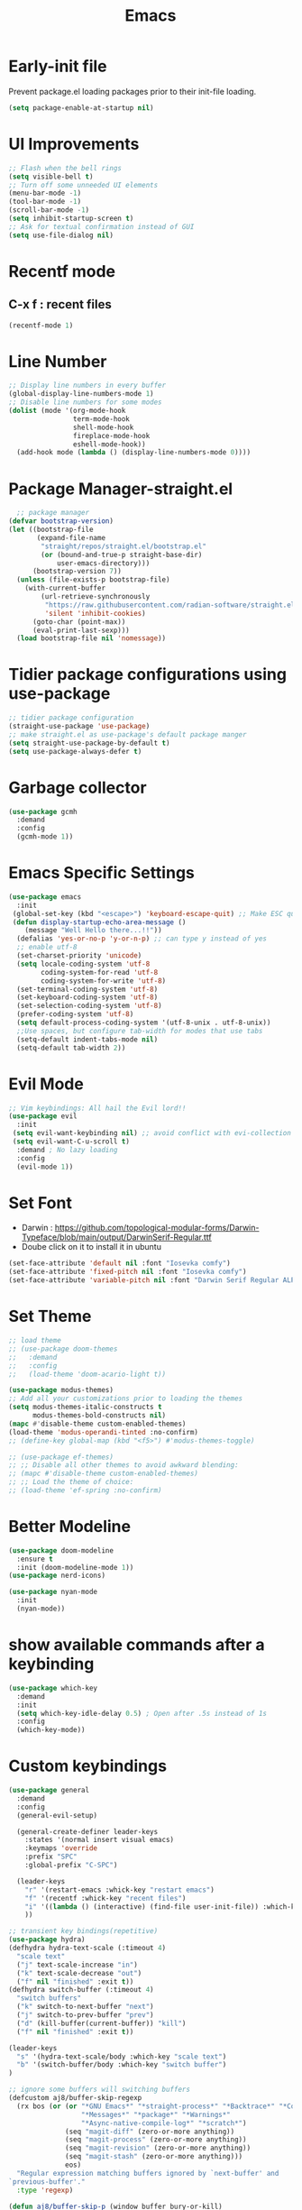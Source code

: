 :Properties:
:ID:       34ced04c-fc88-44fb-a474-c091fde67a80
:END:
#+title: Emacs

* Early-init file
Prevent package.el loading packages prior to their init-file loading.
#+begin_src emacs-lisp :tangle "~/.config/emacs/early-init.el" :makedirp yes
(setq package-enable-at-startup nil)
#+end_src

* UI Improvements
#+begin_src emacs-lisp :tangle "~/.config/emacs/init.el" :makedirp yes
;; Flash when the bell rings
(setq visible-bell t)
;; Turn off some unneeded UI elements
(menu-bar-mode -1)
(tool-bar-mode -1)
(scroll-bar-mode -1)
(setq inhibit-startup-screen t)
;; Ask for textual confirmation instead of GUI
(setq use-file-dialog nil)
#+end_src

* Recentf mode 
** C-x f : recent files
#+begin_src emacs-lisp :tangle "~/.config/emacs/init.el" :makedirp yes
  (recentf-mode 1)
#+end_src

* Line Number
#+begin_src emacs-lisp :tangle "~/.config/emacs/init.el" :makedirp yes
;; Display line numbers in every buffer
(global-display-line-numbers-mode 1)
;; Disable line numbers for some modes
(dolist (mode '(org-mode-hook
                term-mode-hook
                shell-mode-hook
                fireplace-mode-hook
                eshell-mode-hook))
  (add-hook mode (lambda () (display-line-numbers-mode 0))))
#+end_src

* Package Manager-straight.el
#+begin_src emacs-lisp :tangle "~/.config/emacs/init.el" :makedirp yes
  ;; package manager
(defvar bootstrap-version)
(let ((bootstrap-file
       (expand-file-name
        "straight/repos/straight.el/bootstrap.el"
        (or (bound-and-true-p straight-base-dir)
            user-emacs-directory)))
      (bootstrap-version 7))
  (unless (file-exists-p bootstrap-file)
    (with-current-buffer
        (url-retrieve-synchronously
         "https://raw.githubusercontent.com/radian-software/straight.el/develop/install.el"
         'silent 'inhibit-cookies)
      (goto-char (point-max))
      (eval-print-last-sexp)))
  (load bootstrap-file nil 'nomessage))
#+end_src

* Tidier package configurations using use-package
#+begin_src emacs-lisp :tangle "~/.config/emacs/init.el" :makedirp yes
;; tidier package configuration
(straight-use-package 'use-package)
;; make straight.el as use-package's default package manger
(setq straight-use-package-by-default t)
(setq use-package-always-defer t)
#+end_src

* Garbage collector
#+begin_src emacs-lisp :tangle "~/.config/emacs/init.el" :makedirp yes
(use-package gcmh
  :demand
  :config
  (gcmh-mode 1))
#+end_src

* Emacs Specific Settings
#+begin_src emacs-lisp :tangle "~/.config/emacs/init.el" :makedirp yes
(use-package emacs
  :init
 (global-set-key (kbd "<escape>") 'keyboard-escape-quit) ;; Make ESC quit prompts
 (defun display-startup-echo-area-message ()
    (message "Well Hello there...!!"))
  (defalias 'yes-or-no-p 'y-or-n-p) ;; can type y instead of yes
  ;; enable utf-8
  (set-charset-priority 'unicode)
  (setq locale-coding-system 'utf-8
        coding-system-for-read 'utf-8
        coding-system-for-write 'utf-8)
  (set-terminal-coding-system 'utf-8)
  (set-keyboard-coding-system 'utf-8)
  (set-selection-coding-system 'utf-8)
  (prefer-coding-system 'utf-8)
  (setq default-process-coding-system '(utf-8-unix . utf-8-unix))
  ;;Use spaces, but configure tab-width for modes that use tabs
  (setq-default indent-tabs-mode nil)
  (setq-default tab-width 2))
#+end_src

* Evil Mode
#+begin_src emacs-lisp :tangle "~/.config/emacs/init.el" :makedirp yes
    ;; Vim keybindings: All hail the Evil lord!!
    (use-package evil
      :init
     (setq evil-want-keybinding nil) ;; avoid conflict with evi-collection
     (setq evil-want-C-u-scroll t)
      :demand ; No lazy loading
      :config
      (evil-mode 1))

#+end_src

* Set Font
- Darwin : https://github.com/topological-modular-forms/Darwin-Typeface/blob/main/output/DarwinSerif-Regular.ttf
- Doube click on it to install it in ubuntu
#+begin_src emacs-lisp :tangle "~/.config/emacs/init.el" :makedirp yes
(set-face-attribute 'default nil :font "Iosevka comfy")
(set-face-attribute 'fixed-pitch nil :font "Iosevka comfy")
(set-face-attribute 'variable-pitch nil :font "Darwin Serif Regular ALPHA-20")
#+end_src

* Set Theme
#+begin_src emacs-lisp :tangle "~/.config/emacs/init.el" :makedirp yes
;; load theme
;; (use-package doom-themes
;;   :demand
;;   :config
;;   (load-theme 'doom-acario-light t))

(use-package modus-themes)
;; Add all your customizations prior to loading the themes
(setq modus-themes-italic-constructs t
      modus-themes-bold-constructs nil)
(mapc #'disable-theme custom-enabled-themes)
(load-theme 'modus-operandi-tinted :no-confirm)
;; (define-key global-map (kbd "<f5>") #'modus-themes-toggle)

;; (use-package ef-themes)
;; ;; Disable all other themes to avoid awkward blending:
;; (mapc #'disable-theme custom-enabled-themes)
;; ;; Load the theme of choice:
;; (load-theme 'ef-spring :no-confirm)
#+end_src

* Better Modeline
#+begin_src emacs-lisp :tangle "~/.config/emacs/init.el" :makedirp yes
(use-package doom-modeline
  :ensure t
  :init (doom-modeline-mode 1))
(use-package nerd-icons)

(use-package nyan-mode
  :init
  (nyan-mode))

#+end_src

* show available commands after a keybinding
#+begin_src emacs-lisp :tangle "~/.config/emacs/init.el" :makedirp yes
(use-package which-key
  :demand
  :init
  (setq which-key-idle-delay 0.5) ; Open after .5s instead of 1s
  :config
  (which-key-mode))

#+end_src

* Custom keybindings
#+begin_src emacs-lisp :tangle "~/.config/emacs/init.el" :makedirp yes
  (use-package general
    :demand
    :config
    (general-evil-setup)

    (general-create-definer leader-keys
      :states '(normal insert visual emacs)
      :keymaps 'override
      :prefix "SPC"
      :global-prefix "C-SPC")

    (leader-keys
      "r" '(restart-emacs :whick-key "restart emacs")
      "f" '(recentf :whick-key "recent files")
      "i" '((lambda () (interactive) (find-file user-init-file)) :which-key "open init file")
      ))

  ;; transient key bindings(repetitive)
  (use-package hydra)
  (defhydra hydra-text-scale (:timeout 4)
    "scale text"
    ("j" text-scale-increase "in")
    ("k" text-scale-decrease "out")
    ("f" nil "finished" :exit t))
  (defhydra switch-buffer (:timeout 4)
    "switch buffers"
    ("k" switch-to-next-buffer "next")
    ("j" switch-to-prev-buffer "prev")
    ("d" (kill-buffer(current-buffer)) "kill")
    ("f" nil "finished" :exit t))

  (leader-keys
    "s" '(hydra-text-scale/body :which-key "scale text")
    "b" '(switch-buffer/body :which-key "switch buffer")
  )

  ;; ignore some buffers will switching buffers
  (defcustom aj8/buffer-skip-regexp
    (rx bos (or (or "*GNU Emacs*" "*straight-process*" "*Backtrace*" "*Compile-Log*" "*Completions*"
                    "*Messages*" "*package*" "*Warnings*"
                    "*Async-native-compile-log*" "*scratch*")
                (seq "magit-diff" (zero-or-more anything))
                (seq "magit-process" (zero-or-more anything))
                (seq "magit-revision" (zero-or-more anything))
                (seq "magit-stash" (zero-or-more anything)))
                eos)
    "Regular expression matching buffers ignored by `next-buffer' and
  `previous-buffer'."
    :type 'regexp)

  (defun aj8/buffer-skip-p (window buffer bury-or-kill)
    "Return t if BUFFER name matches `aj8/buffer-skip-regexp'."
    (string-match-p aj8/buffer-skip-regexp (buffer-name buffer)))

  (setq switch-to-prev-buffer-skip 'aj8/buffer-skip-p)
  (setq switch-to-next-buffer-skip 'aj8/buffer-skip-p)
  
  #+end_src
  
* comment lines - highlight and then gc
#+begin_src emacs-lisp :tangle "~/.config/emacs/init.el" :makedirp yes
  (use-package evil-nerd-commenter
    :general
    (general-nvmap
      "gc" 'evilnc-comment-operator))
#+end_src

* Project manager
#+begin_src emacs-lisp :tangle "~/.config/emacs/init.el" :makedirp yes
(use-package projectile
  :diminish projectile-mode
  :config (projectile-mode)
  ;; :custom ((projectile-completion-system 'ivy))
  :bind-keymap
  ("C-c p" . projectile-command-map)
  :init
  (setq projectile-project-search-path '("~/projects/"))
  :general
  (leader-keys
    :states 'normal
    "SPC" '(projectile-find-file :which-key "find file")
    ;; Projects
    "p" '(:ignore t :which-key "projects")
    "p <escape>" '(keyboard-escape-quit :which-key t)
    "p p" '(projectile-switch-project :which-key "switch project")
    "p a" '(projectile-add-known-project :which-key "add project")
    "p r" '(projectile-remove-known-project :which-key "remove project")))

#+end_src

* Completion
** mini-buffer
#+begin_src emacs-lisp :tangle "~/.config/emacs/init.el" :makedirp yes
(use-package vertico
  :ensure t
  :bind (:map vertico-map
         ("C-j" . vertico-next)
         ("C-k" . vertico-previous)
         ("C-f" . vertico-exit)
         :map minibuffer-local-map
         ("M-h" . backward-kill-word))
  :custom
  (vertico-cycle t)
  :init
  (vertico-mode))

(use-package savehist
  :init
  (savehist-mode))

(use-package marginalia
  :after vertico
  :ensure t
  :custom
  (marginalia-annotators '(marginalia-annotators-heavy marginalia-annotators-light nil))
  :init
  (marginalia-mode))
#+end_src

** In-Buffer
#+begin_src emacs-lisp :tangle "~/.config/emacs/init.el" :makedirp yes
  ;; (use-package corfu
  ;;   :ensure t
  ;;   ;; Optional customizations
  ;;   :custom
  ;;   (corfu-cycle t)                 ; Allows cycling through candidates
  ;;   (corfu-auto t)                  ; Enable auto completion
  ;;   (corfu-auto-prefix 2)
  ;;   (corfu-auto-delay 0.8)
  ;;   (corfu-popupinfo-delay '(0.5 . 0.2))
  ;;   (corfu-preview-current 'insert) ; insert previewed candidate
  ;;   (corfu-preselect 'prompt)
  ;;   (corfu-on-exact-match nil)      ; Don't auto expand tempel snippets
  ;;   ;; Optionally use TAB for cycling, default is `corfu-complete'.
  ;;   :bind (:map corfu-map
  ;;               ("M-SPC"      . corfu-insert-separator)
  ;;               ("TAB"        . corfu-next)
  ;;               ([tab]        . corfu-next)
  ;;               ("S-TAB"      . corfu-previous)
  ;;               ([backtab]    . corfu-previous)
  ;;               ("S-<return>" . corfu-insert)
  ;;               ("RET"        . nil))

  ;;   :init
  ;;   (global-corfu-mode)
  ;;   (corfu-history-mode)
  ;;   (corfu-popupinfo-mode) ; Popup completion info
  ;;   :config
  ;;   (add-hook 'eshell-mode-hook
  ;;             (lambda () (setq-local corfu-quit-at-boundary t
  ;;                                    corfu-quit-no-match t
  ;;                                    corfu-auto nil)
  ;;               (corfu-mode))
  ;;             nil
  ;;             t))
  (use-package corfu
    :custom
    (corfu-cycle t)                 ; Allows cycling through candidates
    (corfu-auto t)                  ; Enable auto completion
    (corfu-auto-prefix 2)
    (corfu-auto-delay 0.8)
    (corfu-popupinfo-delay '(0.5 . 0.2))
    :general
    (:keymaps 'corfu-map
     :states 'insert
     "C-j" #'corfu-next
     "C-k" #'corfu-previous
     "<escape>" #'corfu-quit
     "<return>" #'corfu-insert
     "M-d" #'corfu-show-documentation
     "M-l" #'corfu-show-location)
    :init
    (global-corfu-mode))
#+end_src

* Magit for git
#+begin_src emacs-lisp :tangle "~/.config/emacs/init.el" :makedirp yes
(use-package magit
  :general
  (leader-keys
    "g" '(:ignore t :which-key "git")
    "g <escape>" '(keyboard-escape-quit :which-key t)
    "g g" '(magit-status :which-key "status")
    "g l" '(magit-log :which-key "log"))
  (general-nmap
    "<escape>" #'transient-quit-one))

;; magit+evil
(use-package evil-collection
  :after evil
  :demand
  :config
  (evil-collection-init))
#+end_src

* Terminal
#+begin_src emacs-lisp :tangle "~/.config/emacs/init.el" :makedirp yes
(use-package vterm)
;; toggle between active buffer and a vterm buffer
(use-package vterm-toggle
  :general
  (leader-keys
    "t" '(vterm-toggle :which-key "terminal")))
#+end_src

* colored paranthesis
#+begin_src emacs-lisp :tangle "~/.config/emacs/init.el" :makedirp yes
(use-package rainbow-delimiters
  :hook (prog-mode . rainbow-delimiters-mode))

#+end_src

#+begin_src emacs-lisp :result outputs
;; Trying to install yaml-mode
(use-package yaml-pro
  :after yaml-mode
  :hook (yaml-mode . yaml-pro-mode))
#+end_src

* Org-mode
** Bindings
*** Tangle : C-c C-v t
*** Split code block : C-c C-v C-d
*** Evaluate babel code block : C-c C-c
*** Edit code in a special buffer : C-c '
*** Show image inline: C-c C-x C-v
** Basic setup
#+begin_src emacs-lisp :tangle "~/.config/emacs/init.el" :makedirp yes
    (defun dw/org-mode-setup ()
    (org-indent-mode)
    (variable-pitch-mode 1)
    (auto-fill-mode 0)
    (visual-line-mode 1)
    (setq evil-auto-indent nil))

(defun efs/org-font-setup ()
(set-face-attribute 'org-block nil :foreground nil :inherit 'fixed-pitch)
(set-face-attribute 'org-table nil    :inherit 'fixed-pitch)
(set-face-attribute 'org-block-begin-line nil    :inherit 'fixed-pitch)
(set-face-attribute 'org-formula nil  :inherit 'fixed-pitch)
(set-face-attribute 'org-code nil     :inherit '(shadow fixed-pitch))
(set-face-attribute 'org-table nil    :inherit '(shadow fixed-pitch))
  (set-face-attribute 'org-verbatim nil :inherit '(shadow fixed-pitch))
  (set-face-attribute 'org-special-keyword nil :inherit '(font-lock-comment-face fixed-pitch))
  (set-face-attribute 'org-meta-line nil :inherit '(font-lock-comment-face fixed-pitch))
  (set-face-attribute 'org-checkbox nil  :inherit 'fixed-pitch)
  (set-face-attribute 'line-number nil :inherit 'fixed-pitch)
  (set-face-attribute 'line-number-current-line nil :inherit 'fixed-pitch))

        (use-package org
            :straight (:type built-in)
            :hook (org-mode . dw/org-mode-setup)
            :config
            (setq org-ellipsis " ▼")
            (setq org-startup-with-inline-images t)
            (setq org-format-latex-options (plist-put org-format-latex-options :scale 2.0))
            (setq org-hide-emphasis-markers t)
            (setq org-startup-folded t)
            (setq org-latex-listings t)
  (efs/org-font-setup)
            :general
            (leader-keys
            "o" '(:ignore t :which-key "org")
            "o <escape>" '(keyboard-escape-quit :which-key t)
            "o t" '(org-babel-tangle :which-key "tangle")
            "o r" '(org-ctrl-c-ctrl-c :which-key "run code block")
            "o p" '(org-latex-export-to-pdf :which-key "export to pdf")
            "o e" '(org-edit-special :which-key "edit code")))
          (setq org-image-actual-width nil)


#+end_src
** Change Bullet Designs
#+begin_src emacs-lisp :tangle "~/.config/emacs/init.el" :makedirp yes
  (use-package org-bullets
    :after org
    :hook (org-mode . org-bullets-mode)
    :custom
    (org-bullets-bullet-list '("⬢" "◆" "▲" "■" "◉" "○" "●" "○" "●" "○" "●")))
 #+end_src
** Org Babel 
 #+begin_src emacs-lisp :tangle "~/.config/emacs/init.el" :makedirp yes
      (setq org-confirm-babel-evaluate nil)
      (setq org-src-preserve-indentation t)
      (setq org-edit-src-content-indentation 4)

      (org-babel-do-load-languages
      'org-babel-load-languages
      '((js . t)
      (python . t)))

#+end_src

** Export to latex
*** Syntax Highlighting
#+begin_src emacs-lisp :tangle "~/.config/emacs/init.el" :makedirp yes
(setq org-latex-listings 'minted
      org-latex-packages-alist '(("" "minted"))
      org-latex-pdf-process
      '("pdflatex -shell-escape -interaction nonstopmode -output-directory %o %f"
        "pdflatex -shell-escape -interaction nonstopmode -output-directory %o %f"))

#+end_src
** Centering org
#+begin_src emacs-lisp :tangle "~/.config/emacs/init.el" :makedirp yes
;; (use-package org-plus-contrib)
;; (use-package ox-extra)
;; (ox-extras-activate '(ignore-headlines))
 #+end_src
** Hyperlink
- image path inside [[]]
*** Open link : C-c C-o

** Website
- https://systemcrafters.net/publishing-websites-with-org-mode/building-the-site/
*** Previewing Site
#+begin_src emacs-lisp :tangle "~/.config/emacs/init.el" :makedirp yes
(use-package simple-httpd
  :ensure t)
#+end_src
- ./build.sh : create html pages into publish folder
- M-x httpd-serve-directory : preview website on port 8080

* Python
#+begin_src emacs-lisp :tangle "~/.config/emacs/init.el" :makedirp yes
(setq python-shell-completion-native-enable nil)
(setq org-babel-python-command "/usr/bin/python3")
(setq python-shell-interpreter "/usr/bin/python3")
#+end_src

* JavaScript
#+begin_src emacs-lisp :tangle "~/.config/emacs/init.el" :makedirp yes
;; change default js-mode
(add-to-list 'auto-mode-alist '("\\.js\\'" . js2-mode))
(setq js-indent-level 2)
#+end_src

* Syntax Highlighting
** Treesitter
#+begin_src emacs-lisp :tangle "~/.config/emacs/init.el" :makedirp yes
;; (use-package tree-sitter
;;   :hook
;;   ((css-mode
;;     go-mode
;;     js2-mode
;;     json-mode
;;     lua-mode
;;     nix-mode
;;     php-mode
;;     php-mode
;;     python-mode
;;     ruby-mode
;;     rust-mode
;;     terraform-mode
;;     typescript-mode
;;     yaml-mode) . siren-tree-sitter-mode-enable)

;;   :preface
;;   (defun siren-tree-sitter-mode-enable ()
;;     (tree-sitter-mode t)))

;; (use-package tree-sitter-langs
;;   :hook
;;   (tree-sitter-after-on . tree-sitter-hl-mode))
#+end_src
** Remap major modes to ts major mode
#+begin_src emacs-lisp :tangle "~/.config/emacs/init.el" :makedirp yes
;; (setq major-mode-remap-alist
;;  '((yaml-mode . yaml-ts-mode)
;;    (bash-mode . bash-ts-mode)
;;    (js2-mode . js-ts-mode)
;;    (typescript-mode . typescript-ts-mode)
;;    (json-mode . json-ts-mode)
;;    (css-mode . css-ts-mode)
;;    (python-mode . python-ts-mode)))
#+end_src
** Download language grammars
#+begin_src sh
git clone https://github.com/casouri/tree-sitter-module.git
cd tree-sitter-module
./batch.sh
mv dist/* ~/.config/emacs/tree-sitter
#+end_src

* Org-Roam
#+begin_src emacs-lisp :tangle "~/.config/emacs/init.el" :makedirp yes
(use-package org-roam
  :ensure t
  :init
  (setq org-roam-v2-ack t)
  :custom
  (org-roam-directory "~/projects/lfzmap/org-files")
  (org-roam-db-location "~/projects/lfzmap/org-files/org-roam.db")
  (org-roam-completion-everywhere t)
  :general
  (leader-keys
  "n" '(:ignore t :which-key "notes")
  "n <escape>" '(keyboard-escape-quit :which-key t)
  "n f" '(org-roam-node-find :which-key "find note")
  "n b" '(org-roam-buffer-toggle :which-key "roam buffer")
  "n i" '(org-roam-node-insert :which-key "insert"))
  :config
  (org-roam-setup))
(use-package org-roam-ui
  :straight
    (:host github :repo "org-roam/org-roam-ui" :branch "main" :files ("*.el" "out"))
    :after org-roam
;;         normally we'd recommend hooking orui after org-roam, but since org-roam does not have
;;         a hookable mode anymore, you're advised to pick something yourself
;;         if you don't care about startup time, use
;;  :hook (after-init . org-roam-ui-mode)
    :config
    (setq org-roam-ui-sync-theme t
          org-roam-ui-follow t
          org-roam-ui-update-on-save t
          org-roam-ui-open-on-start t))
#+end_src

* Snippets
#+begin_src emacs-lisp :tangle "~/.config/emacs/init.el" :makedirp yes
(use-package yasnippet
  :ensure t
  :config
  (setq yas-snippet-dirs '("~/.config/emacs/snippets"))
  :general
  (leader-keys
  "y" '(:ignore t :which-key "yasnippets")
  "y <escape>" '(keyboard-escape-quit :which-key t)
  "y n" '(yas-new-snippet :which-key "new snippet")
  "y f" '(yas-visit-snippet-file :which-key "find snippet")))
(yas-global-mode 1)
#+end_src

All code snippets are here : [[id:c64efc36-aefc-4aff-b7d8-9aedbbe10308][Snippets]] 

* xkcd comic
- xkcd-get, xkcd-prev
#+begin_src emacs-lisp :tangle "~/.config/emacs/init.el" :makedirp yes
(use-package xkcd)
#+end_src

* Weather forecast
- wttrin
#+begin_src emacs-lisp :tangle "~/.config/emacs/init.el" :makedirp yes
(use-package wttrin
:ensure t
:commands (wttrin)
:custom
(wttrin-default-cities '("Chennai"))
(url-user-agent "curl"))
#+end_src

* Parrot
#+begin_src emacs-lisp :tangle "~/.config/emacs/init.el" :makedirp yes
;; (use-package parrot
;; :custom
;; (parrot-animate-on-load t)
;; (parrot-mode t)) ;; enables the mode

;; (add-hook 'parrot-click-hook 'flyspell-buffer)

#+end_src

* Cowsay-fortune
sudo apt-get install cowsay and fortunes fortunes-debian-hints fortunes-min fortunes-off fortunes-ubuntu-server

#+begin_src emacs-lisp :tangle "~/.config/emacs/init.el" :makedirp yes
(use-package cowsay)
(use-package fortune)
(princ (shell-command-to-string
(cl-concatenate 'string
"(fortune ; echo '\n\nStart in "
(substring-no-properties (emacs-init-time))
"\n"
"Today: "
(format-time-string "%d %B %Y")
"'; ) | cowsay -f tux; 
"))
(get-buffer-create "*scratch*"))

;; (setq initial-scratch-message ";; Well hello there... ☕\n\n")
#+end_src

* Fireplace
- C-= sound
- Put mp3 file from repo into the filepath at variable *fireplace-sound-file-path*
#+begin_src emacs-lisp :tangle "~/.config/emacs/init.el" :makedirp yes
(use-package fireplace)
#+end_src

* Zone
#+begin_src emacs-lisp :tangle "~/.config/emacs/init.el" :makedirp yes
;; (use-package zone-matrix
;; :defer t
;; :config
;; (progn
;; (setq zmx-unicode-mode t))
;; )

(use-package zone
:defer t
:config
(progn
;; (require 'zone-matrix)
;; (require 'zone-matrix-settings)
(setq zone-programs [zone-pgm-drip])
)
)
(setq zone-when-idle 60)
(setq zone-timer (run-with-idle-timer 60 t 'zone))
#+end_src

* Hacker News
#+begin_src emacs-lisp :tangle "~/.config/emacs/init.el" :makedirp yes
(use-package hackernews)
#+end_src

* Olivetti - Center content
#+begin_src emacs-lisp :tangle "~/.config/emacs/init.el" :makedirp yes
(use-package olivetti)
(setq olivetti-body-width 0.6)
(setq olivetti-style 'fringes)
#+end_src

* Emojify
#+begin_src emacs-lisp :tangle "~/.config/emacs/init.el" :makedirp yes
(use-package emojify
  :hook (after-init . global-emojify-mode))
#+end_src

* Pomodoro Timer
#+begin_src emacs-lisp :tangle "~/.config/emacs/init.el" :makedirp yes
(use-package pomm
  :straight t
  ;; :commands (pomm pomm-third-time)
)
(setq pomm-audio-player-executable "/usr/bin/mpg123")
(setq pomm-audio-enabled t)
(setq alert-default-style 'libnotify)
(setq pomm-audio-tick-enabled t)
#+end_src

* Eww browser
#+begin_src emacs-lisp :tangle "~/.config/emacs/init.el" :makedirp yes
;; (use-package eww
;; :init
;; (setq browse-url-browser-function 'eww-browse-url
;;         shr-use-colors nil
;;         shr-bullet "• "
;;         shr-folding-mode t
;;         eww-search-prefix "https://duckduckgo.com/html?q="
;;         url-privacy-level '(email agent cookies lastloc)))

#+end_src

* elisp block for checking
#+begin_src emacs-lisp :result outputs
;; (treesit-available-p)
(org-roam-sqlite-available-p)
;; (treesit-language-available-p 'javascript)
#+end_src


